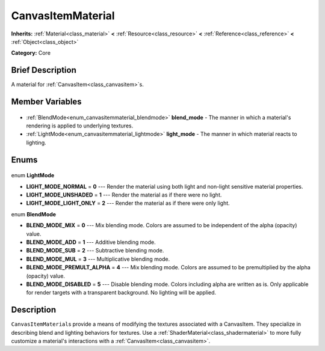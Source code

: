 .. Generated automatically by doc/tools/makerst.py in Godot's source tree.
.. DO NOT EDIT THIS FILE, but the CanvasItemMaterial.xml source instead.
.. The source is found in doc/classes or modules/<name>/doc_classes.

.. _class_CanvasItemMaterial:

CanvasItemMaterial
==================

**Inherits:** :ref:`Material<class_material>` **<** :ref:`Resource<class_resource>` **<** :ref:`Reference<class_reference>` **<** :ref:`Object<class_object>`

**Category:** Core

Brief Description
-----------------

A material for :ref:`CanvasItem<class_canvasitem>`\ s.

Member Variables
----------------

  .. _class_CanvasItemMaterial_blend_mode:

- :ref:`BlendMode<enum_canvasitemmaterial_blendmode>` **blend_mode** - The manner in which a material's rendering is applied to underlying textures.

  .. _class_CanvasItemMaterial_light_mode:

- :ref:`LightMode<enum_canvasitemmaterial_lightmode>` **light_mode** - The manner in which material reacts to lighting.


Enums
-----

  .. _enum_CanvasItemMaterial_LightMode:

enum **LightMode**

- **LIGHT_MODE_NORMAL** = **0** --- Render the material using both light and non-light sensitive material properties.
- **LIGHT_MODE_UNSHADED** = **1** --- Render the material as if there were no light.
- **LIGHT_MODE_LIGHT_ONLY** = **2** --- Render the material as if there were only light.

  .. _enum_CanvasItemMaterial_BlendMode:

enum **BlendMode**

- **BLEND_MODE_MIX** = **0** --- Mix blending mode. Colors are assumed to be independent of the alpha (opacity) value.
- **BLEND_MODE_ADD** = **1** --- Additive blending mode.
- **BLEND_MODE_SUB** = **2** --- Subtractive blending mode.
- **BLEND_MODE_MUL** = **3** --- Multiplicative blending mode.
- **BLEND_MODE_PREMULT_ALPHA** = **4** --- Mix blending mode. Colors are assumed to be premultiplied by the alpha (opacity) value.
- **BLEND_MODE_DISABLED** = **5** --- Disable blending mode. Colors including alpha are written as is. Only applicable for render targets with a transparent background. No lighting will be applied.


Description
-----------

``CanvasItemMaterial``\ s provide a means of modifying the textures associated with a CanvasItem. They specialize in describing blend and lighting behaviors for textures. Use a :ref:`ShaderMaterial<class_shadermaterial>` to more fully customize a material's interactions with a :ref:`CanvasItem<class_canvasitem>`.

